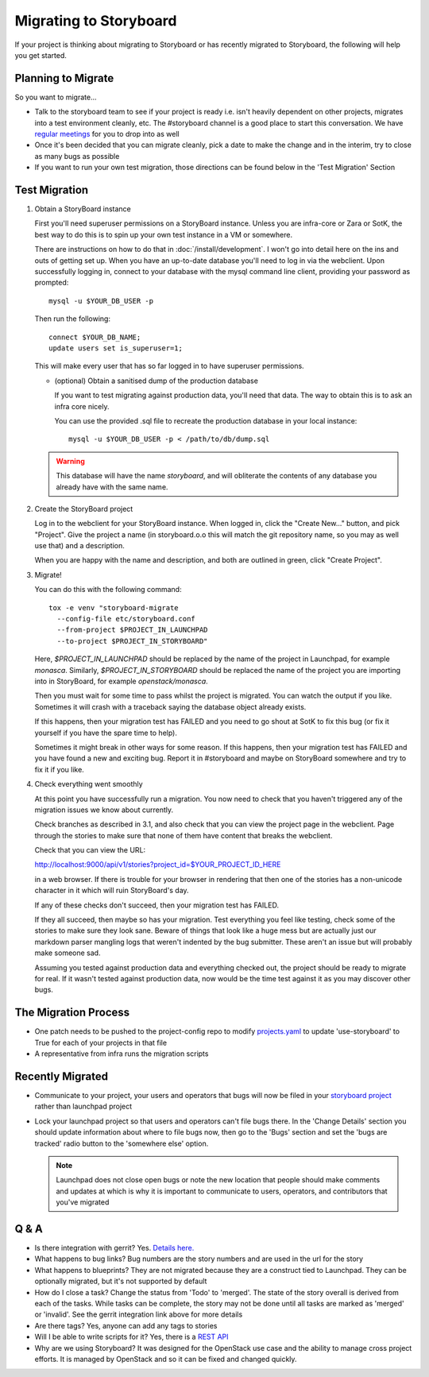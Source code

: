 =========================
 Migrating to Storyboard
=========================

If your project is thinking about migrating to Storyboard
or has recently migrated to Storyboard, the following will
help you get started.

Planning to Migrate
-------------------

So you want to migrate...

- Talk to the storyboard team to see if your project is ready i.e.
  isn't heavily dependent on other projects, migrates into a test
  environment cleanly, etc. The #storyboard channel is a good place
  to start this conversation. We have `regular meetings
  <http://eavesdrop.openstack.org/#StoryBoard_Meeting>`_ for you to
  drop into as well
- Once it's been decided that you can migrate cleanly, pick a date
  to make the change and in the interim, try to close as many bugs
  as possible
- If you want to run your own test migration, those directions can
  be found below in the 'Test Migration' Section


Test Migration
--------------

1. Obtain a StoryBoard instance

   First you'll need superuser permissions on a StoryBoard instance. Unless
   you are infra-core or Zara or SotK, the best way to do this is to spin
   up your own test instance in a VM or somewhere.

   There are instructions on how to do that in :doc:`/install/development`.
   I won't go into detail
   here on the ins and outs of getting set up. When you have an up-to-date
   database you'll need to log in via the webclient. Upon successfully logging
   in, connect to your database with the mysql command line client, providing
   your password as prompted::

     mysql -u $YOUR_DB_USER -p

   Then run the following::

     connect $YOUR_DB_NAME;
     update users set is_superuser=1;

   This will make every user that has so far logged in to have superuser
   permissions.

   * (optional) Obtain a sanitised dump of the production database

     If you want to test migrating against production data, you'll need that
     data. The way to obtain this is to ask an infra core nicely.

     You can use the provided .sql file to recreate the production database
     in your local instance::

       mysql -u $YOUR_DB_USER -p < /path/to/db/dump.sql

   .. warning::

      This database will have the name `storyboard`, and will obliterate
      the contents of any database you already have with the same name.

2. Create the StoryBoard project

   Log in to the webclient for your StoryBoard instance. When logged in,
   click the "Create New..." button, and pick "Project". Give the project
   a name (in storyboard.o.o this will match the git repository name, so
   you may as well use that) and a description.

   When you are happy with the name and description, and both are outlined
   in green, click "Create Project".

3. Migrate!

   You can do this with the following command::

    tox -e venv "storyboard-migrate
      --config-file etc/storyboard.conf
      --from-project $PROJECT_IN_LAUNCHPAD
      --to-project $PROJECT_IN_STORYBOARD"

   Here, `$PROJECT_IN_LAUNCHPAD` should be replaced by the name of the
   project in Launchpad, for example `monasca`. Similarly,
   `$PROJECT_IN_STORYBOARD` should be replaced the name of the project
   you are importing into in StoryBoard, for example `openstack/monasca`.

   Then you must wait for some time to pass whilst the project is
   migrated. You can watch the output if you like. Sometimes it will
   crash with a traceback saying the database object already exists.

   If this happens, then your migration test has FAILED and you need
   to go shout at SotK to fix this bug (or fix it yourself if you have
   the spare time to help).

   Sometimes it might break in other ways for some reason. If this
   happens, then your migration test has FAILED and you have found a
   new and exciting bug. Report it in #storyboard and maybe on
   StoryBoard somewhere and try to fix it if you like.

4. Check everything went smoothly

   At this point you have successfully run a migration. You now need to
   check that you haven't triggered any of the migration issues we know
   about currently.

   Check branches as described in 3.1, and also check that you can view
   the project page in the webclient. Page through the stories to make
   sure that none of them have content that breaks the webclient.

   Check that you can view the URL:

   http://localhost:9000/api/v1/stories?project_id=$YOUR_PROJECT_ID_HERE

   in a web browser. If there is trouble for your browser in rendering
   that then one of the stories has a non-unicode character in it which
   will ruin StoryBoard's day.

   If any of these checks don't succeed, then your migration test has
   FAILED.

   If they all succeed, then maybe so has your migration. Test everything
   you feel like testing, check some of the stories to make sure they look
   sane. Beware of things that look like a huge mess but are actually just
   our markdown parser mangling logs that weren't indented by the bug
   submitter. These aren't an issue but will probably make someone sad.

   Assuming you tested against production data and everything checked out,
   the project should be ready to migrate for real. If it wasn't tested
   against production data, now would be the time test against it as you may
   discover other bugs.

The Migration Process
---------------------

- One patch needs to be pushed to the project-config repo to modify
  `projects.yaml <https://github.com/openstack-infra/project-config/blob/master/gerrit/projects.yaml#L255-L256>`_
  to update 'use-storyboard' to True for each of your projects in that file
- A representative from infra runs the migration scripts

Recently Migrated
-----------------

- Communicate to your project, your users and operators that bugs will now
  be filed in your `storyboard project <https://storyboard.openstack.org/>`_
  rather than launchpad project
- Lock your launchpad project so that users and operators can't file
  bugs there. In the 'Change Details' section you should update information
  about where to file bugs now, then go to the 'Bugs' section and set the
  'bugs are tracked' radio button to the 'somewhere else' option.

  .. note::

     Launchpad does not close open bugs or note the new location that
     people should make comments and updates at which is why it is important
     to communicate to users, operators, and contributors that you've migrated 

Q & A
-----

- Is there integration with gerrit? Yes. `Details here.
  <https://docs.openstack.org/infra/manual/developers.html#development-workflow>`_
- What happens to bug links? Bug numbers are the story numbers and are
  used in the url for the story
- What happens to blueprints? They are not migrated because they
  are a construct tied to Launchpad. They can be optionally migrated, but
  it's not supported by default
- How do I close a task? Change the status from 'Todo' to 'merged'.
  The state of the story overall is derived from each of the tasks.
  While tasks can be complete, the story may not be done until all
  tasks are marked as 'merged' or 'invalid'. See the gerrit integration
  link above for more details
- Are there tags? Yes, anyone can add any tags to stories
- Will I be able to write scripts for it? Yes, there is a
  `REST API <https://docs.openstack.org/infra/storyboard/webapi/v1.html>`_
- Why are we using Storyboard? It was designed for the OpenStack
  use case and the ability to manage cross project efforts. It
  is managed by OpenStack and so it can be fixed and changed
  quickly.

